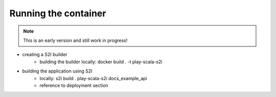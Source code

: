 Running the container
====================

.. note:: This is an early version and still work in progress!

.. todo::
    * explain how to build with S2I in vagrant

* creating a S2I builder
    * building the builder locally: docker build . -t play-scala-s2i
* building the application using S2I
    * locally: s2i build . play-scala-s2i docs_example_api
    * reference to deployment section